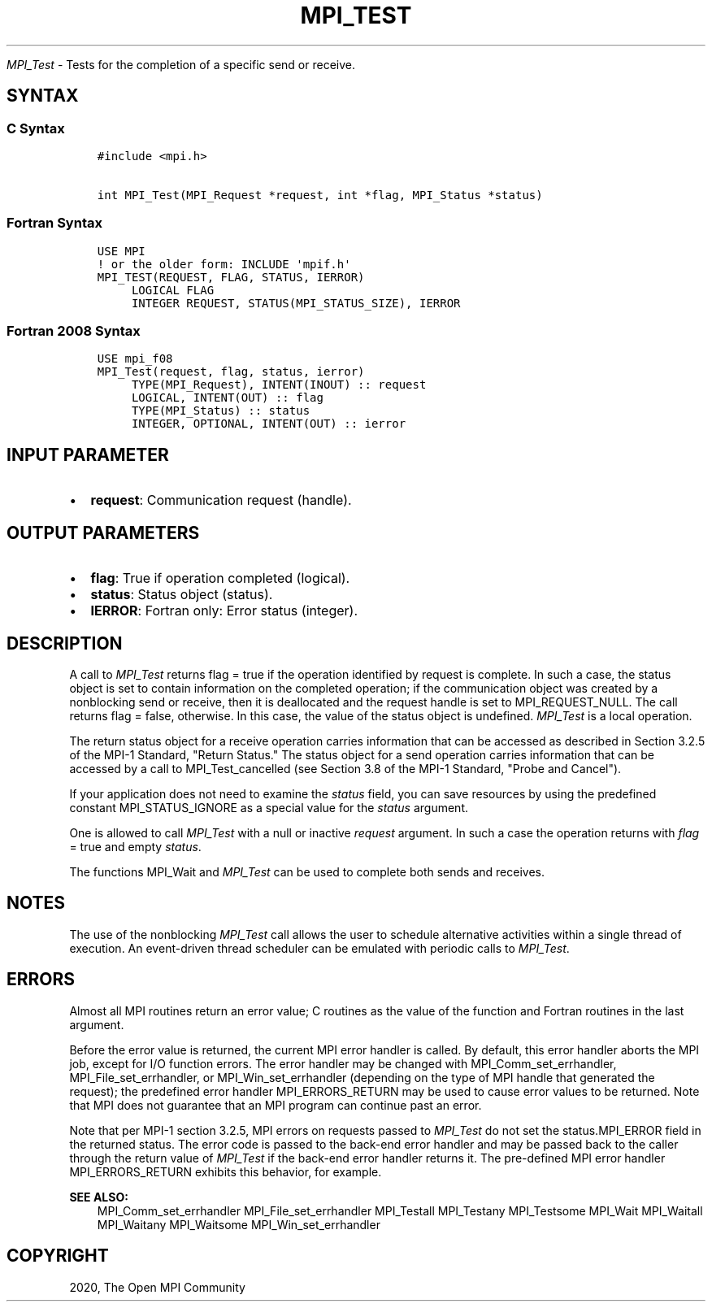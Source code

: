 .\" Man page generated from reStructuredText.
.
.TH "MPI_TEST" "3" "Feb 20, 2022" "" "Open MPI"
.
.nr rst2man-indent-level 0
.
.de1 rstReportMargin
\\$1 \\n[an-margin]
level \\n[rst2man-indent-level]
level margin: \\n[rst2man-indent\\n[rst2man-indent-level]]
-
\\n[rst2man-indent0]
\\n[rst2man-indent1]
\\n[rst2man-indent2]
..
.de1 INDENT
.\" .rstReportMargin pre:
. RS \\$1
. nr rst2man-indent\\n[rst2man-indent-level] \\n[an-margin]
. nr rst2man-indent-level +1
.\" .rstReportMargin post:
..
.de UNINDENT
. RE
.\" indent \\n[an-margin]
.\" old: \\n[rst2man-indent\\n[rst2man-indent-level]]
.nr rst2man-indent-level -1
.\" new: \\n[rst2man-indent\\n[rst2man-indent-level]]
.in \\n[rst2man-indent\\n[rst2man-indent-level]]u
..
.sp
\fI\%MPI_Test\fP \- Tests for the completion of a specific send or receive.
.SH SYNTAX
.SS C Syntax
.INDENT 0.0
.INDENT 3.5
.sp
.nf
.ft C
#include <mpi.h>

int MPI_Test(MPI_Request *request, int *flag, MPI_Status *status)
.ft P
.fi
.UNINDENT
.UNINDENT
.SS Fortran Syntax
.INDENT 0.0
.INDENT 3.5
.sp
.nf
.ft C
USE MPI
! or the older form: INCLUDE \(aqmpif.h\(aq
MPI_TEST(REQUEST, FLAG, STATUS, IERROR)
     LOGICAL FLAG
     INTEGER REQUEST, STATUS(MPI_STATUS_SIZE), IERROR
.ft P
.fi
.UNINDENT
.UNINDENT
.SS Fortran 2008 Syntax
.INDENT 0.0
.INDENT 3.5
.sp
.nf
.ft C
USE mpi_f08
MPI_Test(request, flag, status, ierror)
     TYPE(MPI_Request), INTENT(INOUT) :: request
     LOGICAL, INTENT(OUT) :: flag
     TYPE(MPI_Status) :: status
     INTEGER, OPTIONAL, INTENT(OUT) :: ierror
.ft P
.fi
.UNINDENT
.UNINDENT
.SH INPUT PARAMETER
.INDENT 0.0
.IP \(bu 2
\fBrequest\fP: Communication request (handle).
.UNINDENT
.SH OUTPUT PARAMETERS
.INDENT 0.0
.IP \(bu 2
\fBflag\fP: True if operation completed (logical).
.IP \(bu 2
\fBstatus\fP: Status object (status).
.IP \(bu 2
\fBIERROR\fP: Fortran only: Error status (integer).
.UNINDENT
.SH DESCRIPTION
.sp
A call to \fI\%MPI_Test\fP returns flag = true if the operation identified by
request is complete. In such a case, the status object is set to contain
information on the completed operation; if the communication object was
created by a nonblocking send or receive, then it is deallocated and the
request handle is set to MPI_REQUEST_NULL. The call returns flag =
false, otherwise. In this case, the value of the status object is
undefined. \fI\%MPI_Test\fP is a local operation.
.sp
The return status object for a receive operation carries information
that can be accessed as described in Section 3.2.5 of the MPI\-1
Standard, "Return Status." The status object for a send operation
carries information that can be accessed by a call to MPI_Test_cancelled
(see Section 3.8 of the MPI\-1 Standard, "Probe and Cancel").
.sp
If your application does not need to examine the \fIstatus\fP field, you can
save resources by using the predefined constant MPI_STATUS_IGNORE as a
special value for the \fIstatus\fP argument.
.sp
One is allowed to call \fI\%MPI_Test\fP with a null or inactive \fIrequest\fP
argument. In such a case the operation returns with \fIflag\fP = true and
empty \fIstatus\fP\&.
.sp
The functions MPI_Wait and \fI\%MPI_Test\fP can be used to complete both sends
and receives.
.SH NOTES
.sp
The use of the nonblocking \fI\%MPI_Test\fP call allows the user to schedule
alternative activities within a single thread of execution. An
event\-driven thread scheduler can be emulated with periodic calls to
\fI\%MPI_Test\fP\&.
.SH ERRORS
.sp
Almost all MPI routines return an error value; C routines as the value
of the function and Fortran routines in the last argument.
.sp
Before the error value is returned, the current MPI error handler is
called. By default, this error handler aborts the MPI job, except for
I/O function errors. The error handler may be changed with
MPI_Comm_set_errhandler, MPI_File_set_errhandler, or
MPI_Win_set_errhandler (depending on the type of MPI handle that
generated the request); the predefined error handler MPI_ERRORS_RETURN
may be used to cause error values to be returned. Note that MPI does not
guarantee that an MPI program can continue past an error.
.sp
Note that per MPI\-1 section 3.2.5, MPI errors on requests passed to
\fI\%MPI_Test\fP do not set the status.MPI_ERROR field in the returned status.
The error code is passed to the back\-end error handler and may be passed
back to the caller through the return value of \fI\%MPI_Test\fP if the back\-end
error handler returns it. The pre\-defined MPI error handler
MPI_ERRORS_RETURN exhibits this behavior, for example.
.sp
\fBSEE ALSO:\fP
.INDENT 0.0
.INDENT 3.5
MPI_Comm_set_errhandler MPI_File_set_errhandler MPI_Testall MPI_Testany
MPI_Testsome MPI_Wait MPI_Waitall MPI_Waitany MPI_Waitsome
MPI_Win_set_errhandler
.UNINDENT
.UNINDENT
.SH COPYRIGHT
2020, The Open MPI Community
.\" Generated by docutils manpage writer.
.

